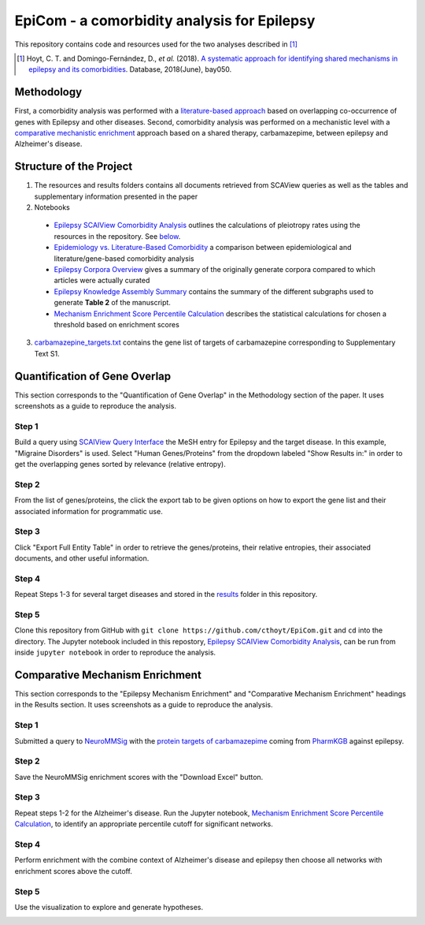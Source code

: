 EpiCom - a comorbidity analysis for Epilepsy
============================================
This repository contains code and resources used for the two analyses described in [1]_

.. [1] Hoyt, C. T. and Domingo-Fernández, D., *et al.* (2018). `A systematic approach for identifying
       shared mechanisms in epilepsy and its comorbidities <https://doi.org/10.1093/database/bay050>`_. 
       Database, 2018(June), bay050.

Methodology
-----------
First, a comorbidity analysis was performed with a `literature-based approach <https://github.com/cthoyt/EpiCom#quantification-of-gene-overlap>`_ based on overlapping co-occurrence of genes with Epilepsy and other diseases. Second, comorbidity analysis was performed on a mechanistic level with a `comparative mechanistic enrichment <https://github.com/cthoyt/EpiCom#comparative-mechanism-enrichment>`_ approach based on a shared therapy, carbamazepime, between epilepsy and Alzheimer's disease.

Structure of the Project
------------------------
1. The resources and results folders contains all documents retrieved from SCAView queries as well as the tables and supplementary information presented in the paper
2. Notebooks
  - `Epilepsy SCAIView Comorbidity Analysis <https://github.com/cthoyt/EpiCom/blob/master/Epilepsy%20SCAIView%20Comorbidity%20Analysis.ipynb>`_ outlines the calculations of pleiotropy rates using the resources in the repository. See `below <https://github.com/cthoyt/EpiCom#quantification-of-gene-overlap>`_.
  - `Epidemiology vs. Literature-Based Comorbidity <https://github.com/cthoyt/EpiCom/blob/master/Epilepsy%20Corpora%20Overview.ipynb>`_ a comparison between epidemiological and literature/gene-based comorbidity analysis
  - `Epilepsy Corpora Overview <https://github.com/cthoyt/EpiCom/blob/master/Epilepsy%20Corpora%20Overview.ipynb>`_ gives a summary of the originally generate corpora compared to which articles were actually curated
  - `Epilepsy Knowledge Assembly Summary <https://github.com/cthoyt/EpiCom/blob/master/Epilepsy%20Knowledge%20Assembly%20Summary.ipynb>`_ contains the summary of the different subgraphs used to generate **Table 2** of the manuscript.
  - `Mechanism Enrichment Score Percentile Calculation <https://github.com/cthoyt/EpiCom/blob/master/Mechanism%20Enrichment%20Score%20Percentile%20Calculation.ipynb>`_ describes the statistical calculations for chosen a threshold based on enrichment scores
3. `carbamazepine_targets.txt <https://github.com/cthoyt/EpiCom/blob/master/carbamazepine_targets.txt>`_ contains the gene list of targets of carbamazepine corresponding to Supplementary Text S1.

Quantification of Gene Overlap
------------------------------
This section corresponds to the "Quantification of Gene Overlap" in the Methodology section of the paper. It uses screenshots as a guide to reproduce the analysis.

Step 1
~~~~~~
Build a query using `SCAIView Query Interface <http://academia.scaiview.com/academia/>`_ the MeSH entry for Epilepsy and the target disease. In this example, "Migraine Disorders" is used. Select "Human Genes/Proteins" from the dropdown labeled "Show Results in:" in order to get the overlapping genes sorted by relevance (relative entropy).

.. image:: https://raw.githubusercontent.com/cthoyt/EpiCom/master/screenshots/step1.png
        :alt: Step 1: How to Make a Query
        :width: 100%
        :align: center

Step 2
~~~~~~
From the list of genes/proteins, the click the export tab to be given options on how to export the gene list and their associated information for programmatic use.

.. image:: https://raw.githubusercontent.com/cthoyt/EpiCom/master/screenshots/step2.png
        :alt: Step 2: Display of Results
        :width: 100%
        :align: center

Step 3
~~~~~~
Click "Export Full Entity Table" in order to retrieve the genes/proteins, their relative entropies, their associated documents, and other useful information.

.. image:: https://raw.githubusercontent.com/cthoyt/EpiCom/master/screenshots/step3.png
        :alt: Step 1: Export Results
        :width: 100%
        :align: center

Step 4
~~~~~~
Repeat Steps 1-3 for several target diseases and stored in the `results <https://github.com/cthoyt/EpiCom/tree/master/resources>`_ folder in this repository.

Step 5
~~~~~~
Clone this repository from GitHub with ``git clone https://github.com/cthoyt/EpiCom.git`` and ``cd`` into the directory. The Jupyter notebook included in this repostory, `Epilepsy SCAIView Comorbidity Analysis <https://github.com/cthoyt/EpiCom/blob/master/Epilepsy%20SCAIView%20Comorbidity%20Analysis.ipynb>`_, can be run from inside ``jupyter notebook`` in order to reproduce the analysis.

Comparative Mechanism Enrichment
--------------------------------
This section corresponds to the "Epilepsy Mechanism Enrichment" and "Comparative Mechanism Enrichment" headings in the Results section. It uses screenshots as a guide to reproduce the analysis.

Step 1
~~~~~~
Submitted a query to `NeuroMMSig <http://neurommsig.scai.fraunhofer.de/>`_ with the `protein targets of carbamazepime <https://github.com/cthoyt/EpiCom/blob/master/genes.txt>`_ coming from `PharmKGB <https://www.pharmgkb.org/chemical/PA448785>`_ against epilepsy.

.. image:: https://raw.githubusercontent.com/cthoyt/EpiCom/master/screenshots/comparison-step1.png
        :alt: Step 1: Query Epilepsy
        :width: 100%
        :align: center

Step 2
~~~~~~
Save the NeuroMMSig enrichment scores with the "Download Excel" button.

.. image:: https://raw.githubusercontent.com/cthoyt/EpiCom/master/screenshots/comparison-step2.png
        :alt: Step 2: Download Results
        :width: 100%
        :align: center

Step 3
~~~~~~
Repeat steps 1-2 for the Alzheimer's disease. Run the Jupyter notebook, `Mechanism Enrichment Score Percentile Calculation <https://github.com/cthoyt/EpiCom/blob/master/Mechanism%20Enrichment%20Score%20Percentile%20Calculation.ipynb>`_, to identify an appropriate percentile cutoff for significant networks.

Step 4
~~~~~~
Perform enrichment with the combine context of Alzheimer's disease and epilepsy then choose all networks with enrichment scores above the cutoff.

.. image:: https://raw.githubusercontent.com/cthoyt/EpiCom/master/screenshots/comparison-step4.png
        :alt: Step 4: Query Combine Context
        :width: 100%
        :align: center

Step 5
~~~~~~
Use the visualization to explore and generate hypotheses.

.. image:: https://raw.githubusercontent.com/cthoyt/EpiCom/master/screenshots/comparison-step5.png
        :alt: Step 5: Generate Hypotheses
        :width: 100%
        :align: center
